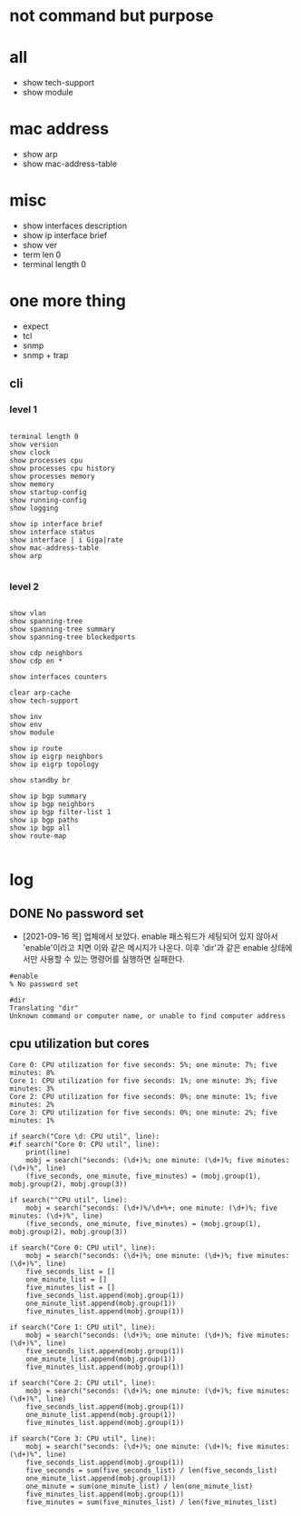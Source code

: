 * not command but purpose

* all

- show tech-support
- show module

* mac address

- show arp
- show mac-address-table

* misc

- show interfaces description
- show ip interface brief
- show ver
- term len 0
- terminal length 0

* one more thing

- expect
- tcl
- snmp
- snmp + trap

** cli

*** level 1

#+BEGIN_SRC

terminal length 0
show version
show clock
show processes cpu
show processes cpu history
show processes memory
show memory
show startup-config
show running-config
show logging

show ip interface brief
show interface status
show interface | i Giga|rate
show mac-address-table
show arp

#+END_SRC

*** level 2

#+BEGIN_SRC

show vlan
show spanning-tree
show spanning-tree summary
show spanning-tree blockedports

show cdp neighbors
show cdp en *

show interfaces counters

clear arp-cache
show tech-support

show inv
show env
show module

show ip route
show ip eigrp neighbors
show ip eigrp topology

show standby br

show ip bgp summary
show ip bgp neighbors
show ip bgp filter-list 1
show ip bgp paths
show ip bgp all
show route-map

#+END_SRC

* log

** DONE No password set

- [2021-09-16 목] 업체에서 보았다. enable 패스워드가 세팅되어 있지 않아서 'enable'이라고 치면 이와 같은 메시지가 나온다. 이후 'dir'과 같은 enable 상태에서만 사용할 수 있는 명령어를 실행하면 실패한다.

#+BEGIN_SRC 
#enable
% No password set

#dir
Translating "dir"
Unknown command or computer name, or unable to find computer address
#+END_SRC

** cpu utilization but cores

#+BEGIN_SRC 
Core 0: CPU utilization for five seconds: 5%; one minute: 7%; five minutes: 8%
Core 1: CPU utilization for five seconds: 1%; one minute: 3%; five minutes: 3%
Core 2: CPU utilization for five seconds: 0%; one minute: 1%; five minutes: 2%
Core 3: CPU utilization for five seconds: 0%; one minute: 2%; five minutes: 1%
#+END_SRC

#+BEGIN_SRC 
    if search("Core \d: CPU util", line):
    #if search("Core 0: CPU util", line):
        print(line)
        mobj = search("seconds: (\d+)%; one minute: (\d+)%; five minutes: (\d+)%", line)
        (five_seconds, one_minute, five_minutes) = (mobj.group(1), mobj.group(2), mobj.group(3))

    if search("^CPU util", line):
        mobj = search("seconds: (\d+)%/\d+%+; one minute: (\d+)%; five minutes: (\d+)%", line)
        (five_seconds, one_minute, five_minutes) = (mobj.group(1), mobj.group(2), mobj.group(3))
#+END_SRC

#+BEGIN_SRC 
    if search("Core 0: CPU util", line):
        mobj = search("seconds: (\d+)%; one minute: (\d+)%; five minutes: (\d+)%", line)
        five_seconds_list = []
        one_minute_list = []
        five_minutes_list = []
        five_seconds_list.append(mobj.group(1))
        one_minute_list.append(mobj.group(1))
        five_minutes_list.append(mobj.group(1))

    if search("Core 1: CPU util", line):
        mobj = search("seconds: (\d+)%; one minute: (\d+)%; five minutes: (\d+)%", line)
        five_seconds_list.append(mobj.group(1))
        one_minute_list.append(mobj.group(1))
        five_minutes_list.append(mobj.group(1))

    if search("Core 2: CPU util", line):
        mobj = search("seconds: (\d+)%; one minute: (\d+)%; five minutes: (\d+)%", line)
        five_seconds_list.append(mobj.group(1))
        one_minute_list.append(mobj.group(1))
        five_minutes_list.append(mobj.group(1))

    if search("Core 3: CPU util", line):
        mobj = search("seconds: (\d+)%; one minute: (\d+)%; five minutes: (\d+)%", line)
        five_seconds_list.append(mobj.group(1))
        five_seconds = sum(five_seconds_list) / len(five_seconds_list)
        one_minute_list.append(mobj.group(1))
        one_minute = sum(one_minute_list) / len(one_minute_list)
        five_minutes_list.append(mobj.group(1))
        five_minutes = sum(five_minutes_list) / len(five_minutes_list)
#+END_SRC

